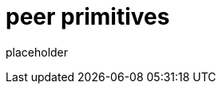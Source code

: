 
= peer primitives

placeholder
//TODO Write content :) (https://github.com/paritytech/peer/issues/159)
